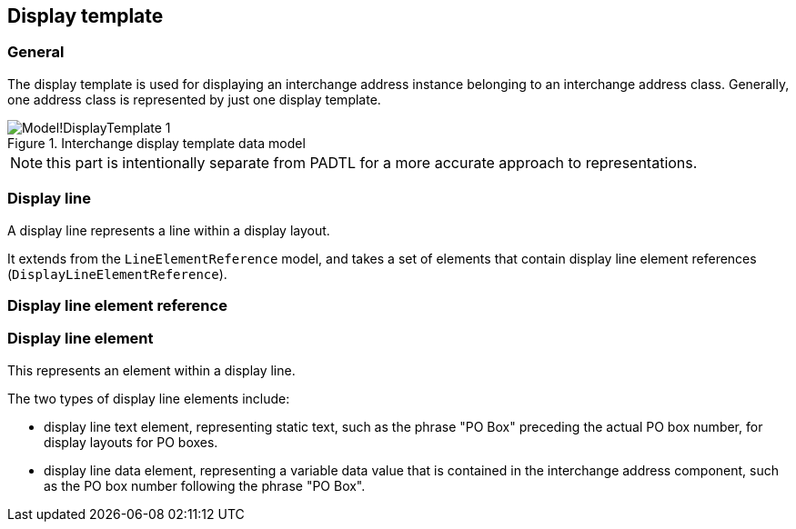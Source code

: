 
[[display-template]]
== Display template
// (DisplayTemplate)

=== General

The display template is used for displaying an
interchange address instance belonging to an interchange
address class. Generally, one address class is represented
by just one display template.

.Interchange display template data model
image::images/png/Model!DisplayTemplate_1.png[]

NOTE: this part is intentionally separate from PADTL
for a more accurate approach to representations.

[[display-line]]
=== Display line

A display line represents a line within a display layout.

It extends from the `LineElementReference` model, and
takes a set of elements that contain
display line element references (`DisplayLineElementReference`).

[[display-line-element-ref]]
=== Display line element reference

[[display-line-element]]
=== Display line element

This represents an element within a display line.

The two types of display line elements include:

* display line text element, representing static text, such as the
phrase "PO Box" preceding the actual PO box number,
for display layouts for PO boxes.

* display line data element, representing a variable data value
that is contained in the interchange address component, such
as the PO box number following the phrase "PO Box".

